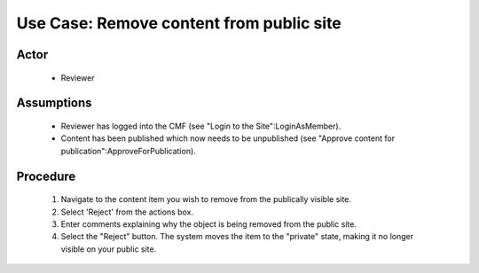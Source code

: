 Use Case:  Remove content from public site
==========================================

Actor
-----

  - Reviewer

Assumptions
-----------

  - Reviewer has logged into the CMF (see "Login to the
    Site":LoginAsMember).

  - Content has been published which now needs to be unpublished
    (see "Approve content for publication":ApproveForPublication).

Procedure
---------

  1. Navigate to the content item you wish to remove from the
     publically visible site.

  2. Select 'Reject' from the actions box.

  3. Enter comments explaining why the object is being removed
     from the public site.

  4. Select the "Reject" button.  The system moves the item to
     the "private" state, making it no longer visible on your
     public site.
